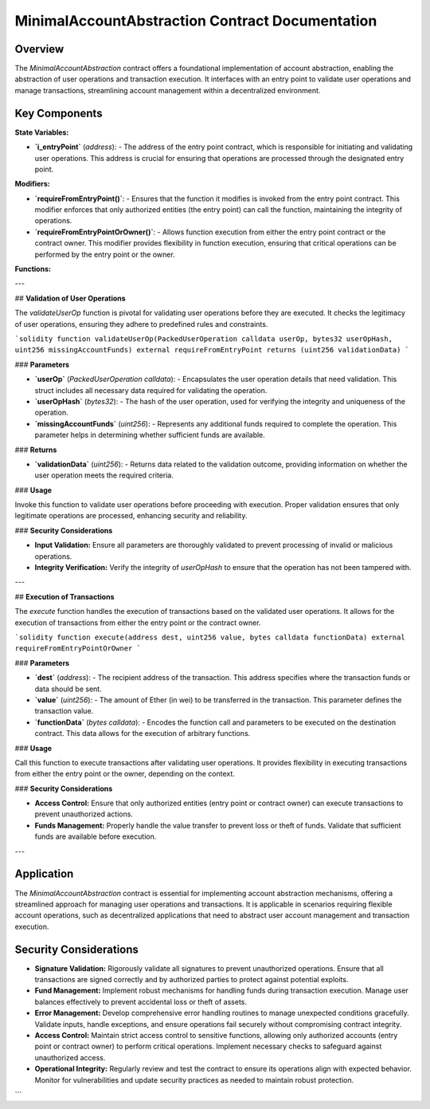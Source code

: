 
MinimalAccountAbstraction Contract Documentation
===================================================

Overview
--------

The `MinimalAccountAbstraction` contract offers a foundational implementation of account abstraction, enabling the abstraction of user operations and transaction execution. It interfaces with an entry point to validate user operations and manage transactions, streamlining account management within a decentralized environment.

Key Components
--------------

**State Variables:**

- **`i_entryPoint`** (`address`):
  - The address of the entry point contract, which is responsible for initiating and validating user operations. This address is crucial for ensuring that operations are processed through the designated entry point.

**Modifiers:**

- **`requireFromEntryPoint()`**:
  - Ensures that the function it modifies is invoked from the entry point contract. This modifier enforces that only authorized entities (the entry point) can call the function, maintaining the integrity of operations.

- **`requireFromEntryPointOrOwner()`**:
  - Allows function execution from either the entry point contract or the contract owner. This modifier provides flexibility in function execution, ensuring that critical operations can be performed by the entry point or the owner.

**Functions:**

---

## **Validation of User Operations**

The `validateUserOp` function is pivotal for validating user operations before they are executed. It checks the legitimacy of user operations, ensuring they adhere to predefined rules and constraints.

```solidity
function validateUserOp(PackedUserOperation calldata userOp, bytes32 userOpHash, uint256 missingAccountFunds) external requireFromEntryPoint returns (uint256 validationData)
```

### **Parameters**

- **`userOp`** (`PackedUserOperation calldata`):
  - Encapsulates the user operation details that need validation. This struct includes all necessary data required for validating the operation.

- **`userOpHash`** (`bytes32`):
  - The hash of the user operation, used for verifying the integrity and uniqueness of the operation.

- **`missingAccountFunds`** (`uint256`):
  - Represents any additional funds required to complete the operation. This parameter helps in determining whether sufficient funds are available.

### **Returns**

- **`validationData`** (`uint256`):
  - Returns data related to the validation outcome, providing information on whether the user operation meets the required criteria.

### **Usage**

Invoke this function to validate user operations before proceeding with execution. Proper validation ensures that only legitimate operations are processed, enhancing security and reliability.

### **Security Considerations**

- **Input Validation:** Ensure all parameters are thoroughly validated to prevent processing of invalid or malicious operations.
- **Integrity Verification:** Verify the integrity of `userOpHash` to ensure that the operation has not been tampered with.

---

## **Execution of Transactions**

The `execute` function handles the execution of transactions based on the validated user operations. It allows for the execution of transactions from either the entry point or the contract owner.

```solidity
function execute(address dest, uint256 value, bytes calldata functionData) external requireFromEntryPointOrOwner
```

### **Parameters**

- **`dest`** (`address`):
  - The recipient address of the transaction. This address specifies where the transaction funds or data should be sent.

- **`value`** (`uint256`):
  - The amount of Ether (in wei) to be transferred in the transaction. This parameter defines the transaction value.

- **`functionData`** (`bytes calldata`):
  - Encodes the function call and parameters to be executed on the destination contract. This data allows for the execution of arbitrary functions.

### **Usage**

Call this function to execute transactions after validating user operations. It provides flexibility in executing transactions from either the entry point or the owner, depending on the context.

### **Security Considerations**

- **Access Control:** Ensure that only authorized entities (entry point or contract owner) can execute transactions to prevent unauthorized actions.
- **Funds Management:** Properly handle the value transfer to prevent loss or theft of funds. Validate that sufficient funds are available before execution.

---

Application
-----------

The `MinimalAccountAbstraction` contract is essential for implementing account abstraction mechanisms, offering a streamlined approach for managing user operations and transactions. It is applicable in scenarios requiring flexible account operations, such as decentralized applications that need to abstract user account management and transaction execution.

Security Considerations
------------------------

- **Signature Validation:** 
  Rigorously validate all signatures to prevent unauthorized operations. Ensure that all transactions are signed correctly and by authorized parties to protect against potential exploits.

- **Fund Management:** 
  Implement robust mechanisms for handling funds during transaction execution. Manage user balances effectively to prevent accidental loss or theft of assets.

- **Error Management:** 
  Develop comprehensive error handling routines to manage unexpected conditions gracefully. Validate inputs, handle exceptions, and ensure operations fail securely without compromising contract integrity.

- **Access Control:** 
  Maintain strict access control to sensitive functions, allowing only authorized accounts (entry point or contract owner) to perform critical operations. Implement necessary checks to safeguard against unauthorized access.

- **Operational Integrity:** 
  Regularly review and test the contract to ensure its operations align with expected behavior. Monitor for vulnerabilities and update security practices as needed to maintain robust protection.
```